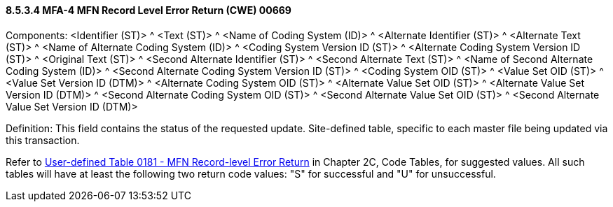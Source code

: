 ==== 8.5.3.4 MFA-4 MFN Record Level Error Return (CWE) 00669

Components: <Identifier (ST)> ^ <Text (ST)> ^ <Name of Coding System (ID)> ^ <Alternate Identifier (ST)> ^ <Alternate Text (ST)> ^ <Name of Alternate Coding System (ID)> ^ <Coding System Version ID (ST)> ^ <Alternate Coding System Version ID (ST)> ^ <Original Text (ST)> ^ <Second Alternate Identifier (ST)> ^ <Second Alternate Text (ST)> ^ <Name of Second Alternate Coding System (ID)> ^ <Second Alternate Coding System Version ID (ST)> ^ <Coding System OID (ST)> ^ <Value Set OID (ST)> ^ <Value Set Version ID (DTM)> ^ <Alternate Coding System OID (ST)> ^ <Alternate Value Set OID (ST)> ^ <Alternate Value Set Version ID (DTM)> ^ <Second Alternate Coding System OID (ST)> ^ <Second Alternate Value Set OID (ST)> ^ <Second Alternate Value Set Version ID (DTM)>

Definition: This field contains the status of the requested update. Site-defined table, specific to each master file being updated via this transaction.

Refer to file:///E:\V2\v2.9%20final%20Nov%20from%20Frank\V29_CH02C_Tables.docx#HL70181[User-defined Table 0181 - MFN Record-level Error Return] in Chapter 2C, Code Tables, for suggested values. All such tables will have at least the following two return code values: "S" for successful and "U" for unsuccessful.

